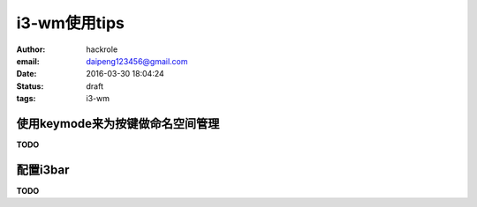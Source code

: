i3-wm使用tips
=============

:author: hackrole
:email: daipeng123456@gmail.com
:date: 2016-03-30 18:04:24
:status: draft
:tags: i3-wm


使用keymode来为按键做命名空间管理
---------------------------------

**TODO**


配置i3bar
---------

**TODO**
